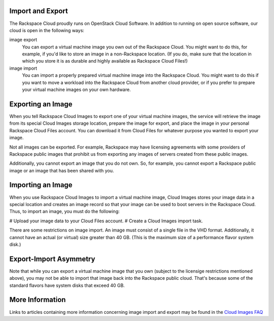 Import and Export
=================

The Rackspace Cloud proudly runs on OpenStack Cloud Software.  In
addition to running on open source software, our cloud is open in the
following ways:

image export
  You can export a virtual machine image you own out of the Rackspace
  Cloud.  You might want to do this, for example, if you'd like to store
  an image in a non-Rackspace location.  (If you do, make sure that the
  location in which you store it is as durable and highly available as
  Rackspace Cloud Files!)

image import
  You can import a properly prepared virtual machine image into the
  Rackspace Cloud.  You might want to do this if you want to move a
  workload into the Rackspace Cloud from another cloud provider, or
  if you prefer to prepare your virtual machine images on your own
  hardware.

Exporting an Image
==================

When you tell Rackspace Cloud Images to export one of your virtual
machine images, the service will retrieve the image from its special
Cloud Images storage location, prepare the image for export, and place
the image in your personal Rackspace Cloud Files account.  You can
download it from Cloud Files for whatever purpose you wanted to export
your image.

Not all images can be exported.  For example, Rackspace may have
licensing agreements with some providers of Rackspace public images
that prohibit us from exporting any images of servers created from
these public images.

Additionally, you cannot export an image that you do not own.  So,
for example, you cannot export a Rackspace public image or an image
that has been shared with you.

Importing an Image
==================

When you use Rackspace Cloud Images to import a virtual machine image,
Cloud Images stores your image data in a special location and creates
an image record so that your image can be used to boot servers in the
Rackspace Cloud.  Thus, to import an image, you must do the following:

# Upload your image data to your Cloud Files account.
# Create a Cloud Images import task.

There are some restrictions on image import.  An image must consist
of a single file in the VHD format.  Additionally, it cannot have an
actual (or virtual) size greater than 40 GB.  (This is the maximum
size of a performance flavor system disk.)

Export-Import Asymmetry
=======================

Note that while you can export a virtual machine image that you own
(subject to the licensige restrictions mentioned above), you may not
be able to import that image back into the Rackspace public cloud.
That's because some of the standard flavors have system disks that
exceed 40 GB.

More Information
================

Links to articles containing more information concerning image import and 
export may be found in the `Cloud Images FAQ
<http://www.rackspace.com/knowledge_center/article/cloud-images-frequently-asked-questions>`_ 
